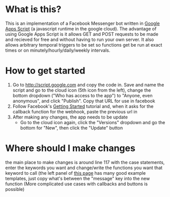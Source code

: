 * What is this?
This is an implementation of a Facebook Messenger bot written in [[https://developers.google.com/apps-script/][Google Apps Script]] (a javascript runtime in the google cloud). The advantage of using Google Apps Script is it allows GET and POST requests to be made and recieved for free and without having to run your own server. It also allows arbitrary temporal triggers to be set so functions get be run at exact times or on minutely/hourly/daily/weekly intervals.
* How to get started
1. Go to [[http://script.google.com]] and copy the code in. Save and name the script and go to the cloud icon (5th icon from the left), change the bottom dropdown ("Who has access to the app") to "Anyone, even anonymous", and click "Publish". Copy that URL for use in facebook
2. Follow Facebook's [[https://developers.facebook.com/docs/messenger-platform/quickstart][Getting Started]] tutorial and, when it asks for the callback function for the webhook, paste the previous url in
3. After making any changes, the app needs to be update
   * Go to the cloud icon again, click the "Versions" dropdown and go the bottom for "New", then click the "Update" button
* Where should I make changes
the main place to make changes is around line 117 with the case statements, enter the keywords you want and change/write the functions you want that keyword to call (the left panel of [[https://developers.facebook.com/docs/messenger-platform/send-api-reference][this page]] has many good example templates, just copy what's between the "message" key into the new function
  (More complicated use cases with callbacks and buttons is possible)
